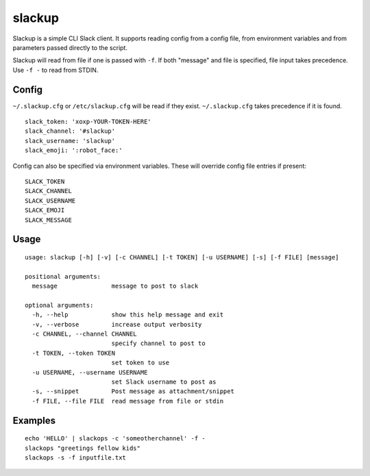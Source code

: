 *******
slackup
*******

Slackup is a simple CLI Slack client.
It supports reading config from a config file, from environment variables and from parameters passed directly to the script.

Slackup will read from file if one is passed with ``-f``. If both "message" and file is specified, file input takes precedence. Use ``-f -`` to read from STDIN.

======
Config
======
``~/.slackup.cfg`` or ``/etc/slackup.cfg`` will be read if they exist. ``~/.slackup.cfg`` takes precedence if it is found.

::

    slack_token: 'xoxp-YOUR-TOKEN-HERE'
    slack_channel: '#slackup'
    slack_username: 'slackup'
    slack_emoji: ':robot_face:'

Config can also be specified via environment variables. These will override config file entries if present:

::

    SLACK_TOKEN
    SLACK_CHANNEL
    SLACK_USERNAME
    SLACK_EMOJI
    SLACK_MESSAGE


=====
Usage
=====
::

    usage: slackup [-h] [-v] [-c CHANNEL] [-t TOKEN] [-u USERNAME] [-s] [-f FILE] [message]
    
    positional arguments:
      message               message to post to slack
    
    optional arguments:
      -h, --help            show this help message and exit
      -v, --verbose         increase output verbosity
      -c CHANNEL, --channel CHANNEL
                            specify channel to post to
      -t TOKEN, --token TOKEN
                            set token to use
      -u USERNAME, --username USERNAME
                            set Slack username to post as
      -s, --snippet         Post message as attachment/snippet
      -f FILE, --file FILE  read message from file or stdin


========
Examples
========
::

    echo 'HELLO' | slackops -c 'someotherchannel' -f -
    slackops "greetings fellow kids"
    slackops -s -f inputfile.txt
    
